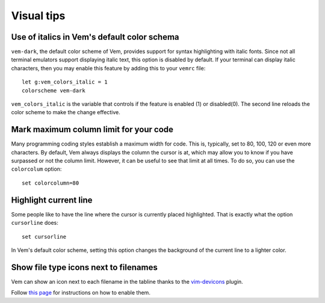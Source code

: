 
Visual tips
===========

Use of italics in Vem's default color schema
--------------------------------------------

``vem-dark``, the default color scheme of Vem, provides support for syntax
highlighting with italic fonts. Since not all terminal emulators support
displaying italic text, this option is disabled by default. If your terminal can
display italic characters, then you may enable this feature by adding this to
your ``vemrc`` file::

    let g:vem_colors_italic = 1
    colorscheme vem-dark

``vem_colors_italic`` is the variable that controls if the feature is enabled
(1) or disabled(0). The second line reloads the color scheme to make the change
effective.

Mark maximum column limit for your code
---------------------------------------

Many programming coding styles establish a maximum width for code. This is,
typically, set to 80, 100, 120 or even more characters. By default, Vem always
displays the column the cursor is at, which may allow you to know if you have
surpassed or not the column limit. However, it can be useful to see that limit
at all times. To do so, you can use the ``colorcolum`` option::

    set colorcolumn=80

Highlight current line
----------------------

Some people like to have the line where the cursor is currently placed
highlighted. That is exactly what the option ``cursorline`` does::

    set cursorline

In Vem's default color scheme, setting this option changes the background of the
current line to a lighter color.

Show file type icons next to filenames
--------------------------------------

Vem can show an icon next to each filename in the tabline thanks to the
`vim-devicons </plugins/popular/vim-devicons.html>`__ plugin.

.. image:: /static/img/screenshots/devicons.png
    :class: screenshot
    :target: /static/img/screenshots/devicons.png

Follow `this page </plugins/popular/vim-devicons.html>`__ for
instructions on how to enable them.

